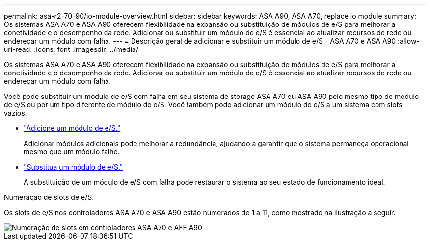 ---
permalink: asa-r2-70-90/io-module-overview.html 
sidebar: sidebar 
keywords: ASA A90,  ASA A70, replace io module 
summary: Os sistemas ASA A70 e ASA A90 oferecem flexibilidade na expansão ou substituição de módulos de e/S para melhorar a conetividade e o desempenho da rede. Adicionar ou substituir um módulo de e/S é essencial ao atualizar recursos de rede ou endereçar um módulo com falha. 
---
= Descrição geral de adicionar e substituir um módulo de e/S - ASA A70 e ASA A90
:allow-uri-read: 
:icons: font
:imagesdir: ../media/


[role="lead"]
Os sistemas ASA A70 e ASA A90 oferecem flexibilidade na expansão ou substituição de módulos de e/S para melhorar a conetividade e o desempenho da rede. Adicionar ou substituir um módulo de e/S é essencial ao atualizar recursos de rede ou endereçar um módulo com falha.

Você pode substituir um módulo de e/S com falha em seu sistema de storage ASA A70 ou ASA A90 pelo mesmo tipo de módulo de e/S ou por um tipo diferente de módulo de e/S. Você também pode adicionar um módulo de e/S a um sistema com slots vazios.

* link:io-module-add.html["Adicione um módulo de e/S."]
+
Adicionar módulos adicionais pode melhorar a redundância, ajudando a garantir que o sistema permaneça operacional mesmo que um módulo falhe.

* link:io-module-replace.html["Substitua um módulo de e/S."]
+
A substituição de um módulo de e/S com falha pode restaurar o sistema ao seu estado de funcionamento ideal.



.Numeração de slots de e/S.
Os slots de e/S nos controladores ASA A70 e ASA A90 estão numerados de 1 a 11, como mostrado na ilustração a seguir.

image::../media/drw_a1K_back_slots_labeled_ieops-2162.svg[Numeração de slots em controladores ASA A70 e AFF A90]
